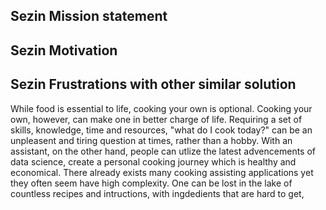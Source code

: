 ** Sezin Mission statement
** Sezin Motivation
** Sezin Frustrations with other similar solution

While food is essential to life, cooking your own is optional. Cooking your own, however, can make one in better charge of life. 
Requiring a set of skills, knowledge, time and resources, "what do I cook today?" can be an unpleasent and tiring question at times, rather than a hobby. 
With an assistant, on the other hand, people can utlize the latest advencements of data science, create a personal cooking journey which is healthy and economical.
There already exists many cooking assisting applications yet they often seem have high complexity. One can be lost in the lake of countless recipes and intructions, with ingdedients 
that are hard to get, 
